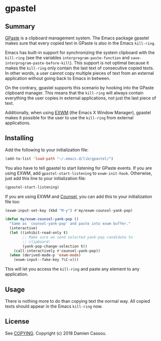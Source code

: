 * gpastel

  #+BEGIN_HTML
      <p>
        <a href="https://stable.melpa.org/#/gpastel">
          <img alt="MELPA Stable" src="https://stable.melpa.org/packages/gpastel-badge.svg"/>
        </a>

        <a href="https://melpa.org/#/gpastel">
          <img alt="MELPA" src="https://melpa.org/packages/gpastel-badge.svg"/>
        </a>

        <a href="https://gitlab.petton.fr/DamienCassou/gpastel/commits/master">
          <img alt="pipeline status" src="https://gitlab.petton.fr/DamienCassou/gpastel/badges/master/pipeline.svg" />
        </a>
      </p>
  #+END_HTML

** Summary

[[https://github.com/Keruspe/GPaste/][GPaste]] is a clipboard management system.  The Emacs package gpastel
makes sure that every copied text in GPaste is also in the Emacs
~kill-ring~.

Emacs has built-in support for synchronizing the system clipboard with
the ~kill-ring~ (see the variables ~interprogram-paste-function~ and
~save-interprogram-paste-before-kill~).  This support is not optimal
because it makes the ~kill-ring~ only contain the last text of
consecutive copied texts.  In other words, a user cannot copy multiple
pieces of text from an external application without going back to
Emacs in between.

On the contrary, gpastel supports this scenario by hooking into the
GPaste clipboard manager.  This means that the ~kill-ring~ will
always contain everything the user copies in external applications,
not just the last piece of text.

Additionally, when using [[https://github.com/ch11ng/exwm][EXWM]] (the Emacs X Window Manager), gpastel
makes it possible for the user to use the ~kill-ring~ from external
applications.

** Installing

Add the following to your initialization file:

#+BEGIN_SRC emacs-lisp
  (add-to-list 'load-path "~/.emacs.d/lib/gpastel/")
#+END_SRC

You also have to tell gpastel to start listening for GPaste events. If
you are using EXWM, add ~gpastel-start-listening~ to
~exwm-init-hook~. Otherwise, just add this line to your initialization file:

#+BEGIN_SRC emacs-lisp
  (gpastel-start-listening)
#+END_SRC

If you are using EXWM and [[http://oremacs.com/swiper/][Counsel]], you can add this to your
initialization file too:

#+BEGIN_SRC emacs-lisp
  (exwm-input-set-key (kbd "M-y") #'my/exwm-counsel-yank-pop)

  (defun my/exwm-counsel-yank-pop ()
    "Same as `counsel-yank-pop' and paste into exwm buffer."
    (interactive)
    (let ((inhibit-read-only t)
          ;; Make sure we send selected yank-pop candidate to
          ;; clipboard:
          (yank-pop-change-selection t))
      (call-interactively #'counsel-yank-pop))
    (when (derived-mode-p 'exwm-mode)
      (exwm-input--fake-key ?\C-v)))
#+END_SRC

This will let you access the ~kill-ring~ and paste any element to any
application.

** Usage

There is nothing more to do than copying text the normal way. All
copied texts should appear in the Emacs ~kill-ring~ now.

** License

See [[file:COPYING][COPYING]]. Copyright (c) 2018 Damien Cassou.

  #+BEGIN_HTML
  <a href="https://liberapay.com/DamienCassou/donate">
    <img alt="Donate using Liberapay" src="https://liberapay.com/assets/widgets/donate.svg">
  </a>
  #+END_HTML
